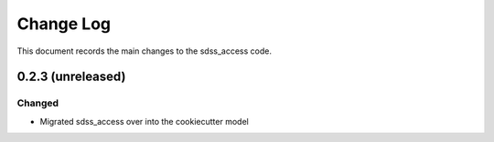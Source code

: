 .. _sdss_access-changelog:

==========
Change Log
==========

This document records the main changes to the sdss_access code.

.. _changelog-0.2.3:
0.2.3 (unreleased)
------------------

Changed
^^^^^^^
* Migrated sdss_access over into the cookiecutter model

